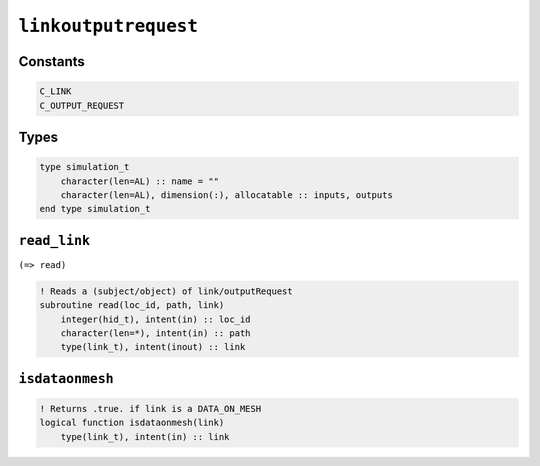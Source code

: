 .. _linkoutputrequest:

``linkoutputrequest``
=====================

Constants
---------

.. code-block:: fortran

    C_LINK
    C_OUTPUT_REQUEST


Types
-----

.. code-block:: fortran

    type simulation_t
        character(len=AL) :: name = ""
        character(len=AL), dimension(:), allocatable :: inputs, outputs
    end type simulation_t


``read_link``
-------------

``(=> read)``

.. code-block:: fortran

    ! Reads a (subject/object) of link/outputRequest
    subroutine read(loc_id, path, link)
        integer(hid_t), intent(in) :: loc_id
        character(len=*), intent(in) :: path
        type(link_t), intent(inout) :: link


``isdataonmesh``
----------------

.. code-block:: fortran

    ! Returns .true. if link is a DATA_ON_MESH
    logical function isdataonmesh(link)
        type(link_t), intent(in) :: link



